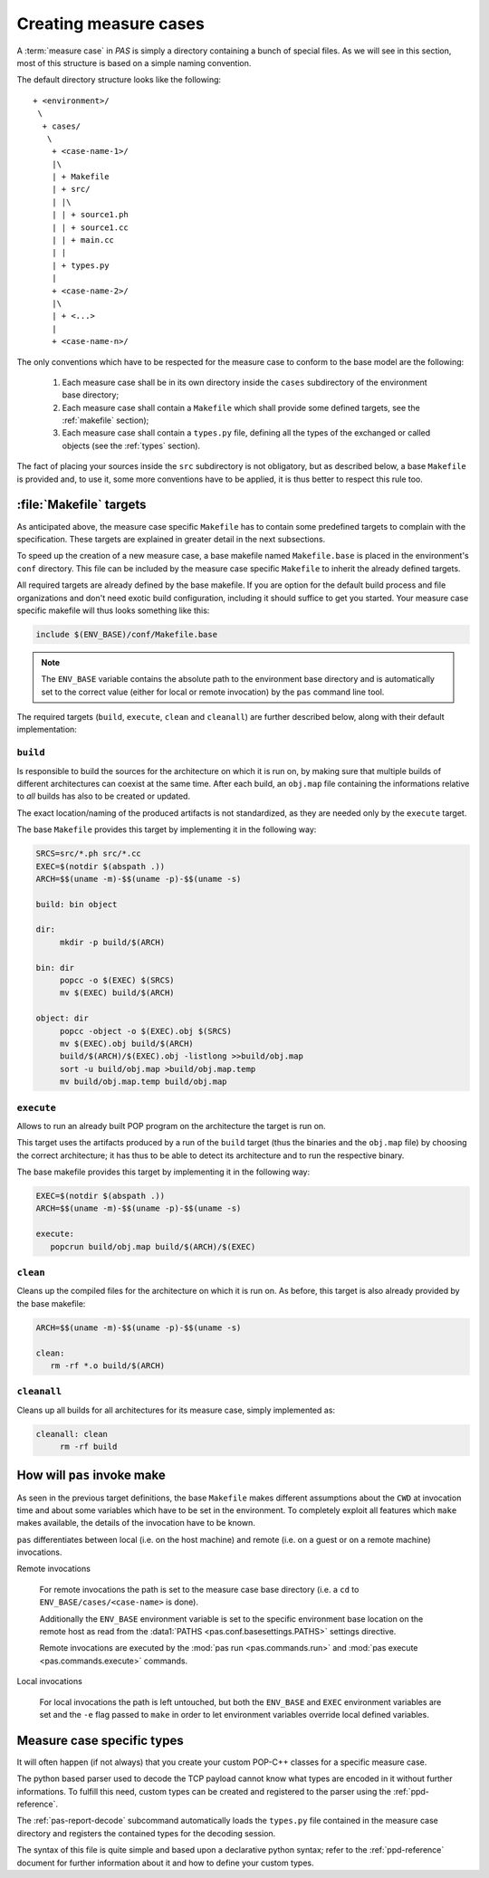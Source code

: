 .. _measure-cases:

Creating measure cases
======================

A :term:`measure case` in *PAS* is simply a directory containing a bunch of
special files. As we will see in this section, most of this structure is
based on a simple naming convention.

The default directory structure looks like the following::

   + <environment>/
    \
     + cases/
      \
       + <case-name-1>/
       |\
       | + Makefile
       | + src/
       | |\
       | | + source1.ph
       | | + source1.cc
       | | + main.cc
       | |
       | + types.py
       |
       + <case-name-2>/
       |\
       | + <...>
       |
       + <case-name-n>/
       
The only conventions which have to be respected for the measure case to
conform to the base model are the following:

 1. Each measure case shall be in its own directory inside the ``cases``
    subdirectory of the environment base directory;
    
 2. Each measure case shall contain a ``Makefile`` which shall provide some
    defined targets, see the :ref:`makefile` section);

 3. Each measure case shall contain a ``types.py`` file, defining all the types
    of the exchanged or called objects (see the :ref:`types` section).

The fact of placing your sources inside the ``src`` subdirectory is not
obligatory, but as described below, a base ``Makefile`` is provided and, to use
it, some more conventions have to be applied, it is thus better to respect this
rule too.


.. _makefile:

:file:`Makefile` targets
------------------------

As anticipated above, the measure case specific ``Makefile`` has to contain
some predefined targets to complain with the specification. These targets are
explained in greater detail in the next subsections.

To speed up the creation of a new measure case, a base makefile named
``Makefile.base`` is placed in the environment's ``conf`` directory. This file
can be included by the measure case specific ``Makefile`` to inherit the
already defined targets.

All required targets are already defined by the base makefile. If you are
option for the default build process and file organizations and don't need
exotic build configuration, including it should suffice to get you started.
Your measure case specific makefile will thus looks something like this:

.. code-block:: makefile
   
   include $(ENV_BASE)/conf/Makefile.base

.. note::
   The ``ENV_BASE`` variable contains the absolute path to the environment base
   directory and is automatically set to the correct value (either for local or
   remote invocation) by the ``pas`` command line tool.

The required targets (``build``, ``execute``, ``clean`` and ``cleanall``) are
further described below, along with their default implementation:

``build``
~~~~~~~~~

Is responsible to build the sources for the architecture on which it is
run on, by making sure that multiple builds of different architectures can
coexist at the same time. After each build, an ``obj.map`` file containing the
informations relative to *all* builds has also to be created or updated.

The exact location/naming of the produced artifacts is not standardized, as
they are needed only by the ``execute`` target.

The base ``Makefile`` provides this target by implementing it in the following
way:

.. code-block:: make

   SRCS=src/*.ph src/*.cc
   EXEC=$(notdir $(abspath .))
   ARCH=$$(uname -m)-$$(uname -p)-$$(uname -s)

   build: bin object

   dir:
   	mkdir -p build/$(ARCH)

   bin: dir
   	popcc -o $(EXEC) $(SRCS)
   	mv $(EXEC) build/$(ARCH)

   object: dir
   	popcc -object -o $(EXEC).obj $(SRCS)
   	mv $(EXEC).obj build/$(ARCH)
   	build/$(ARCH)/$(EXEC).obj -listlong >>build/obj.map
   	sort -u build/obj.map >build/obj.map.temp
   	mv build/obj.map.temp build/obj.map
   
``execute``
~~~~~~~~~~~

Allows to run an already built POP program on the architecture the target is
run on.
   
This target uses the artifacts produced by a run of the ``build`` target
(thus the binaries and the ``obj.map`` file) by choosing the correct
architecture; it has thus to be able to detect its architecture and to run the
respective binary.

The base makefile provides this target by implementing it in the following way:

.. code-block:: make

   EXEC=$(notdir $(abspath .))
   ARCH=$$(uname -m)-$$(uname -p)-$$(uname -s)

   execute:
      popcrun build/obj.map build/$(ARCH)/$(EXEC)

``clean``
~~~~~~~~~

Cleans up the compiled files for the architecture on which it is run on. As
before, this target is also already provided by the base makefile:

.. code-block:: make

   ARCH=$$(uname -m)-$$(uname -p)-$$(uname -s)

   clean:
      rm -rf *.o build/$(ARCH)

``cleanall``
~~~~~~~~~~~~

Cleans up all builds for all architectures for its measure case, simply
implemented as:

.. code-block:: make

   cleanall: clean
   	rm -rf build


.. _make invocation:

How will ``pas`` invoke make
----------------------------

As seen in the previous target definitions, the base ``Makefile`` makes
different assumptions about the ``CWD`` at invocation time and about some
variables which have to be set in the environment. To completely exploit all
features which ``make`` makes available, the details of the invocation have to
be known.

``pas`` differentiates between local (i.e. on the host machine) and remote
(i.e. on a guest or on a remote machine) invocations.

Remote invocations

   For remote invocations the path is set to the measure case base directory
   (i.e. a ``cd`` to ``ENV_BASE/cases/<case-name>`` is done).
   
   Additionally the ``ENV_BASE`` environment variable is set to the specific
   environment base location on the remote host as read from the :data1:`PATHS 
   <pas.conf.basesettings.PATHS>` settings directive.
   
   Remote invocations are executed by the :mod:`pas run <pas.commands.run>` and
   :mod:`pas execute <pas.commands.execute>` commands.

Local invocations

   For local invocations the path is left untouched, but both the
   ``ENV_BASE`` and ``EXEC`` environment variables are set and the ``-e`` flag
   passed to ``make`` in order to let environment variables override local
   defined variables.


.. _types:

Measure case specific types
---------------------------

It will often happen (if not always) that you create your custom POP-C++
classes for a specific measure case.

The python based parser used to decode the TCP payload cannot know what types
are encoded in it without further informations. To fulfill this need, custom
types can be created and registered to the parser using the
:ref:`ppd-reference`.

The :ref:`pas-report-decode` subcommand automatically loads the ``types.py``
file contained in the measure case directory and registers the contained types
for the decoding session.

.. note:
   If you don't defined any custom types, you can leave this file empty or
   delete it. The parser will automatically load the base types.

The syntax of this file is quite simple and based upon a declarative python
syntax; refer to the :ref:`ppd-reference` document for further information
about it and how to define your custom types.




